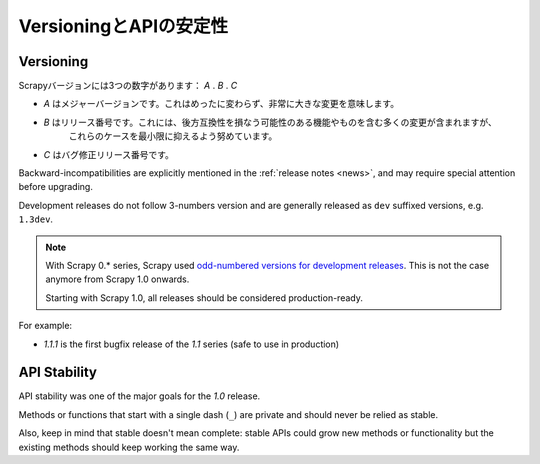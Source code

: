 .. _versioning:

============================
VersioningとAPIの安定性
============================

Versioning
==========

Scrapyバージョンには3つの数字があります： *A* . *B* . *C*

* *A* はメジャーバージョンです。これはめったに変わらず、非常に大きな変更を意味します。
* *B* はリリース番号です。これには、後方互換性を損なう可能性のある機能やものを含む多くの変更が含まれますが、
      これらのケースを最小限に抑えるよう努めています。
* *C* はバグ修正リリース番号です。

Backward-incompatibilities are explicitly mentioned in the :ref:`release notes <news>`,
and may require special attention before upgrading.

Development releases do not follow 3-numbers version and are generally
released as ``dev`` suffixed versions, e.g. ``1.3dev``.

.. note::
    With Scrapy 0.* series, Scrapy used `odd-numbered versions for development releases`_.
    This is not the case anymore from Scrapy 1.0 onwards.

    Starting with Scrapy 1.0, all releases should be considered production-ready.

For example:

* *1.1.1* is the first bugfix release of the *1.1* series (safe to use in
  production)


API Stability
=============

API stability was one of the major goals for the *1.0* release.

Methods or functions that start with a single dash (``_``) are private and
should never be relied as stable.

Also, keep in mind that stable doesn't mean complete: stable APIs could grow
new methods or functionality but the existing methods should keep working the
same way.


.. _odd-numbered versions for development releases: https://en.wikipedia.org/wiki/Software_versioning#Odd-numbered_versions_for_development_releases


